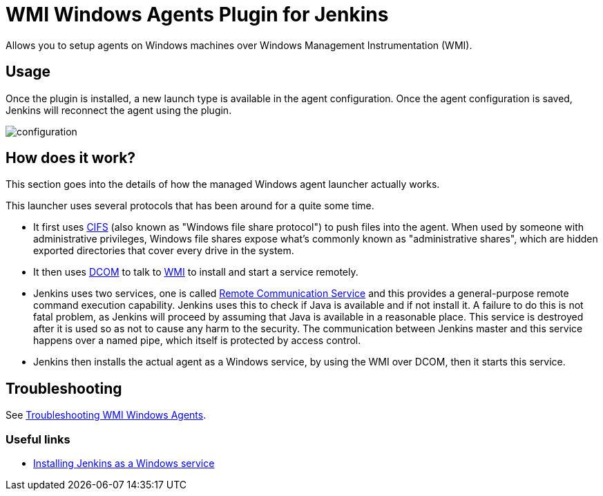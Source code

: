 = WMI Windows Agents Plugin for Jenkins 

Allows you to setup agents on Windows machines over Windows Management Instrumentation (WMI).

== Usage

Once the plugin is installed, a new launch type is available in the agent configuration.
Once the agent configuration is saved,
Jenkins will reconnect the agent using the plugin.

image:docs/images/configuration.png[]

== How does it work?

This section goes into the details of how the managed Windows agent launcher actually works.

This launcher uses several protocols that has been around for a quite some time.

* It first uses http://en.wikipedia.org/wiki/Server_Message_Block[CIFS] (also known as "Windows file share protocol") to push files into the
agent. 
When used by someone with administrative privileges, Windows file shares expose what's commonly known as "administrative shares",
which are hidden exported directories that cover every drive in the system.
* It then uses
http://en.wikipedia.org/wiki/Distributed_Component_Object_Model[DCOM] to
talk to
http://en.wikipedia.org/wiki/Windows_Management_Instrumentation[WMI] to
install and start a service remotely.
* Jenkins uses two services, one is called
https://github.com/jenkinsci/lib-windows-remote-command[Remote Communication Service] and this provides a general-purpose remote command execution capability. 
Jenkins uses this to check if Java is available and if not install it. 
A failure to do this is not fatal problem, as Jenkins will proceed by assuming that Java is available in a reasonable place.
This service is destroyed after it is used so as not to cause any harm to the security. 
The communication between Jenkins master and this service happens over a named pipe, which itself is protected by access control.
* Jenkins then installs the actual agent as a Windows service, by using the WMI over DCOM, then it starts this service.

== Troubleshooting

See link:docs/troubleshooting.adoc[Troubleshooting WMI Windows Agents].

=== Useful links

* https://wiki.jenkins.io/display/JENKINS/Installing+Jenkins+as+a+Windows+service[Installing Jenkins as a Windows service]

